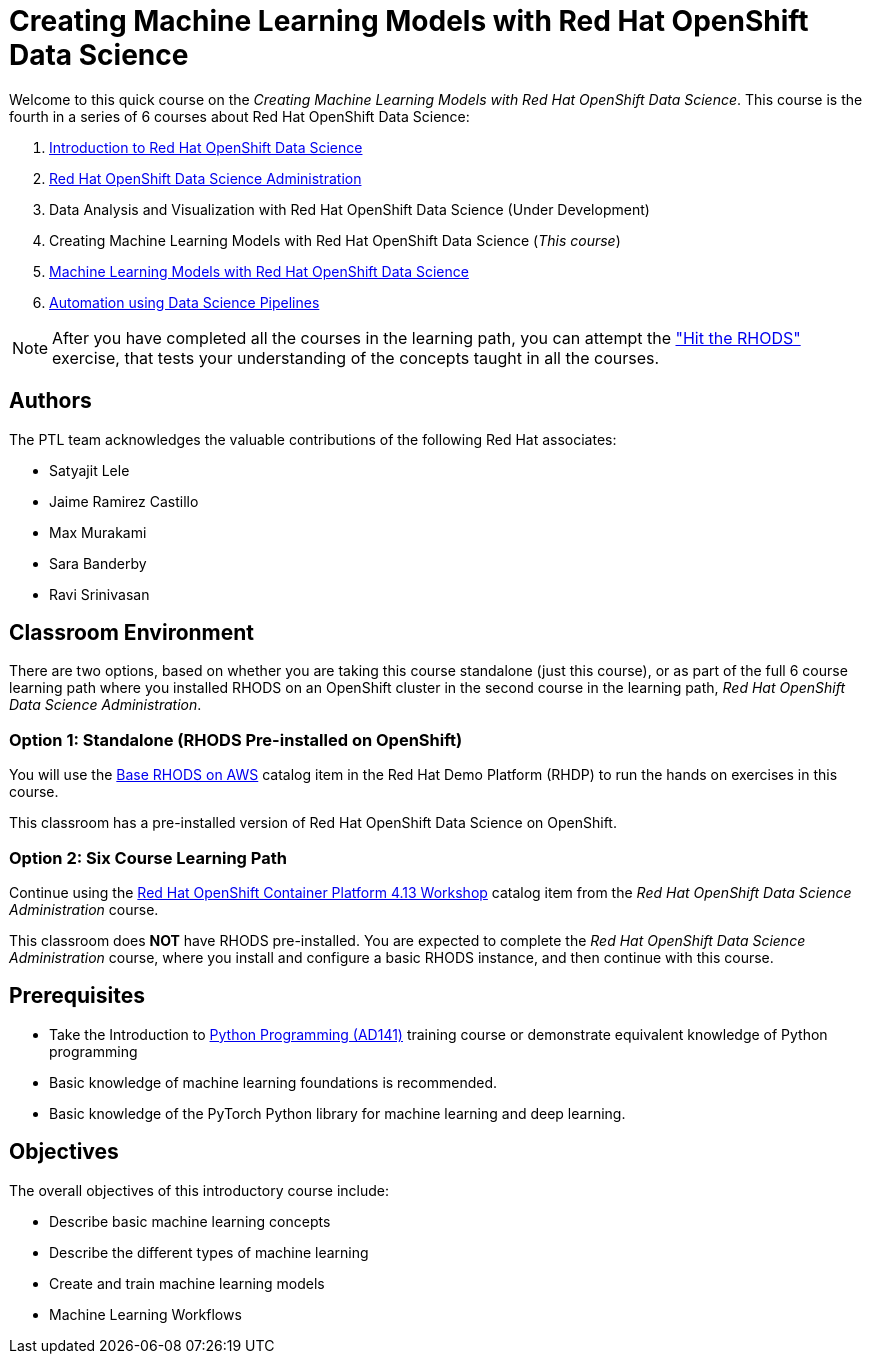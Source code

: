 = Creating Machine Learning Models with Red Hat OpenShift Data Science
:navtitle: Home

Welcome to this quick course on the _Creating Machine Learning Models with Red Hat OpenShift Data Science_.
This course is the fourth in a series of 6 courses about Red Hat OpenShift Data Science:

1. https://redhatquickcourses.github.io/rhods-intro[Introduction to Red Hat OpenShift Data Science]
2. https://redhatquickcourses.github.io/rhods-admin[Red Hat OpenShift Data Science Administration]
3. Data Analysis and Visualization with Red Hat OpenShift Data Science (Under Development)
4. Creating Machine Learning Models with Red Hat OpenShift Data Science (_This course_)
5. https://redhatquickcourses.github.io/rhods-deploy[Machine Learning Models with Red Hat OpenShift Data Science]
6. https://redhatquickcourses.github.io/rhods-pipelines[Automation using Data Science Pipelines]

NOTE: After you have completed all the courses in the learning path, you can attempt the https://github.com/RedHatQuickCourses/rhods-qc-apps/tree/main/7.hands-on-lab["Hit the RHODS"] exercise, that tests your understanding of the concepts taught in all the courses.

== Authors

The PTL team acknowledges the valuable contributions of the following Red Hat associates:

* Satyajit Lele
* Jaime Ramirez Castillo
* Max Murakami
* Sara Banderby
* Ravi Srinivasan

== Classroom Environment

There are two options, based on whether you are taking this course standalone (just this course), or as part of the full 6 course learning path where you installed RHODS on an OpenShift cluster in the second course in the learning path, _Red Hat OpenShift Data Science Administration_.

=== Option 1: Standalone (RHODS Pre-installed on OpenShift)

You will use the https://demo.redhat.com/catalog?search=openshift+data+science&item=babylon-catalog-prod%2Fsandboxes-gpte.ocp4-workshop-rhods-base-aws.prod[Base RHODS on AWS] catalog item in the Red Hat Demo Platform (RHDP) to run the hands on exercises in this course.

This classroom has a pre-installed version of Red Hat OpenShift Data Science on OpenShift. 

=== Option 2: Six Course Learning Path

Continue using the https://demo.redhat.com/catalog?search=Red+Hat+OpenShift+Container+Platform+4.13+Workshop&item=babylon-catalog-prod%2Fopenshift-cnv.ocp413-wksp-cnv.prod[Red Hat OpenShift Container Platform 4.13 Workshop] catalog item from the _Red Hat OpenShift Data Science Administration_ course.

This classroom does *NOT* have RHODS pre-installed. You are expected to complete the _Red Hat OpenShift Data Science Administration_ course, where you install and configure a basic RHODS instance, and then continue with this course.

== Prerequisites

* Take the Introduction to https://www.redhat.com/en/services/training/ad141-red-hat-training-presents-introduction-to-python-programming[Python Programming (AD141)] training course or demonstrate equivalent knowledge of Python programming
* Basic knowledge of machine learning foundations is recommended.
* Basic knowledge of the PyTorch Python library for machine learning and deep learning.

== Objectives

The overall objectives of this introductory course include:

* Describe basic machine learning concepts
* Describe the different types of machine learning 
* Create and train machine learning models
* Machine Learning Workflows
